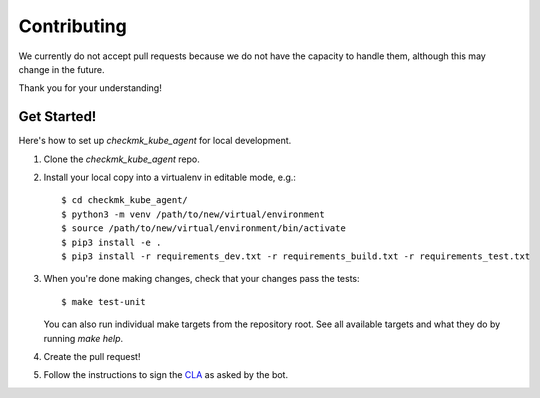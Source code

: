 .. highlight:: shell

============
Contributing
============

We currently do not accept pull requests because we do not have the capacity to
handle them, although this may change in the future.

Thank you for your understanding!

Get Started!
------------

Here's how to set up `checkmk_kube_agent` for local development.

1. Clone the `checkmk_kube_agent` repo.
2. Install your local copy into a virtualenv in editable mode, e.g.::

    $ cd checkmk_kube_agent/
    $ python3 -m venv /path/to/new/virtual/environment
    $ source /path/to/new/virtual/environment/bin/activate
    $ pip3 install -e .
    $ pip3 install -r requirements_dev.txt -r requirements_build.txt -r requirements_test.txt

3. When you're done making changes, check that your changes pass the tests::

    $ make test-unit

   You can also run individual make targets from the repository root. See all
   available targets and what they do by running `make help`.

4. Create the pull request!

5. Follow the instructions to sign the CLA_ as asked by the bot.

.. _CLA: https://github.com/checkmk/checkmk/blob/master/doc/cla/cla_readme.md
